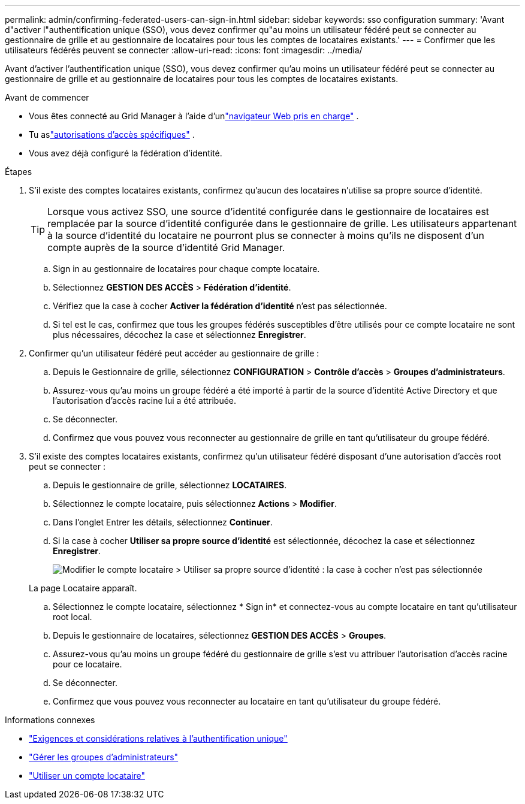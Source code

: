 ---
permalink: admin/confirming-federated-users-can-sign-in.html 
sidebar: sidebar 
keywords: sso configuration 
summary: 'Avant d"activer l"authentification unique (SSO), vous devez confirmer qu"au moins un utilisateur fédéré peut se connecter au gestionnaire de grille et au gestionnaire de locataires pour tous les comptes de locataires existants.' 
---
= Confirmer que les utilisateurs fédérés peuvent se connecter
:allow-uri-read: 
:icons: font
:imagesdir: ../media/


[role="lead"]
Avant d'activer l'authentification unique (SSO), vous devez confirmer qu'au moins un utilisateur fédéré peut se connecter au gestionnaire de grille et au gestionnaire de locataires pour tous les comptes de locataires existants.

.Avant de commencer
* Vous êtes connecté au Grid Manager à l'aide d'unlink:../admin/web-browser-requirements.html["navigateur Web pris en charge"] .
* Tu aslink:admin-group-permissions.html["autorisations d'accès spécifiques"] .
* Vous avez déjà configuré la fédération d’identité.


.Étapes
. S'il existe des comptes locataires existants, confirmez qu'aucun des locataires n'utilise sa propre source d'identité.
+

TIP: Lorsque vous activez SSO, une source d’identité configurée dans le gestionnaire de locataires est remplacée par la source d’identité configurée dans le gestionnaire de grille.  Les utilisateurs appartenant à la source d'identité du locataire ne pourront plus se connecter à moins qu'ils ne disposent d'un compte auprès de la source d'identité Grid Manager.

+
.. Sign in au gestionnaire de locataires pour chaque compte locataire.
.. Sélectionnez *GESTION DES ACCÈS* > *Fédération d'identité*.
.. Vérifiez que la case à cocher *Activer la fédération d’identité* n’est pas sélectionnée.
.. Si tel est le cas, confirmez que tous les groupes fédérés susceptibles d’être utilisés pour ce compte locataire ne sont plus nécessaires, décochez la case et sélectionnez *Enregistrer*.


. Confirmer qu'un utilisateur fédéré peut accéder au gestionnaire de grille :
+
.. Depuis le Gestionnaire de grille, sélectionnez *CONFIGURATION* > *Contrôle d'accès* > *Groupes d'administrateurs*.
.. Assurez-vous qu’au moins un groupe fédéré a été importé à partir de la source d’identité Active Directory et que l’autorisation d’accès racine lui a été attribuée.
.. Se déconnecter.
.. Confirmez que vous pouvez vous reconnecter au gestionnaire de grille en tant qu’utilisateur du groupe fédéré.


. S'il existe des comptes locataires existants, confirmez qu'un utilisateur fédéré disposant d'une autorisation d'accès root peut se connecter :
+
.. Depuis le gestionnaire de grille, sélectionnez *LOCATAIRES*.
.. Sélectionnez le compte locataire, puis sélectionnez *Actions* > *Modifier*.
.. Dans l’onglet Entrer les détails, sélectionnez *Continuer*.
.. Si la case à cocher *Utiliser sa propre source d'identité* est sélectionnée, décochez la case et sélectionnez *Enregistrer*.
+
image::../media/sso_uses_own_identity_source_for_tenant.png[Modifier le compte locataire > Utiliser sa propre source d'identité : la case à cocher n'est pas sélectionnée]

+
La page Locataire apparaît.

.. Sélectionnez le compte locataire, sélectionnez * Sign in* et connectez-vous au compte locataire en tant qu'utilisateur root local.
.. Depuis le gestionnaire de locataires, sélectionnez *GESTION DES ACCÈS* > *Groupes*.
.. Assurez-vous qu’au moins un groupe fédéré du gestionnaire de grille s’est vu attribuer l’autorisation d’accès racine pour ce locataire.
.. Se déconnecter.
.. Confirmez que vous pouvez vous reconnecter au locataire en tant qu’utilisateur du groupe fédéré.




.Informations connexes
* link:requirements-for-sso.html["Exigences et considérations relatives à l'authentification unique"]
* link:managing-admin-groups.html["Gérer les groupes d'administrateurs"]
* link:../tenant/index.html["Utiliser un compte locataire"]


